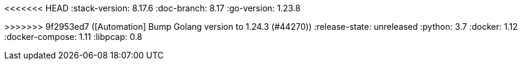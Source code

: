 <<<<<<< HEAD
:stack-version: 8.17.6
:doc-branch: 8.17
:go-version: 1.23.8
=======
:stack-version: 9.1.0
:doc-branch: main
:go-version: 1.24.3
>>>>>>> 9f2953ed7 ([Automation] Bump Golang version to 1.24.3 (#44270))
:release-state: unreleased
:python: 3.7
:docker: 1.12
:docker-compose: 1.11
:libpcap: 0.8
